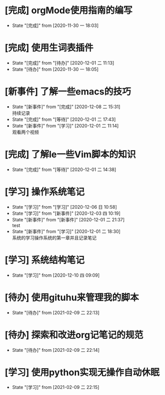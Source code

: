 * [完成] orgMode使用指南的编写
- State "[完成]"     from              [2020-11-30 一 18:03]

* [完成] 使用生词表插件
  - State "[完成]"     from "[待办]"     [2020-12-01 二 11:13]
  - State "[待办]"     from              [2020-11-30 一 18:05]
* [新事件] 了解一些emacs的技巧
  - State "[新事件]"   from "[完成]"     [2020-12-08 二 15:31] \\
    持续记录
  - State "[完成]"     from "[等待]"     [2020-12-01 二 17:43]
  - State "[新事件]"   from "[学习]"     [2020-12-01 二 11:14] \\
    观看两个视频
* [完成] 了解le一些Vim脚本的知识
  - State "[完成]"     from "[等待]"     [2020-12-01 二 14:38]
* [学习] 操作系统笔记
  - State "[学习]"     from "[学习]"     [2020-12-06 日 10:58]
  - State "[学习]"     from "[新事件]"   [2020-12-03 四 10:19]
  - State "[新事件]"   from "[新事件]"   [2020-12-01 二 21:37] \\
    test
  - State "[新事件]"   from "[学习]"     [2020-12-01 二 18:30] \\
    系统的学习操作系统的第一章并且记录笔记

* [学习] 系统结构笔记
  - State "[学习]"     from              [2020-12-10 四 09:09]
* [待办] 使用gituhu来管理我的脚本
  - State "[待办]"     from              [2021-02-09 二 22:13]
* [待办] 探索和改进org记笔记的规范
  - State "[待办]"     from              [2021-02-09 二 22:14]
* [学习] 使用python实现无操作自动休眠
  - State "[学习]"     from              [2021-02-09 二 22:15]
